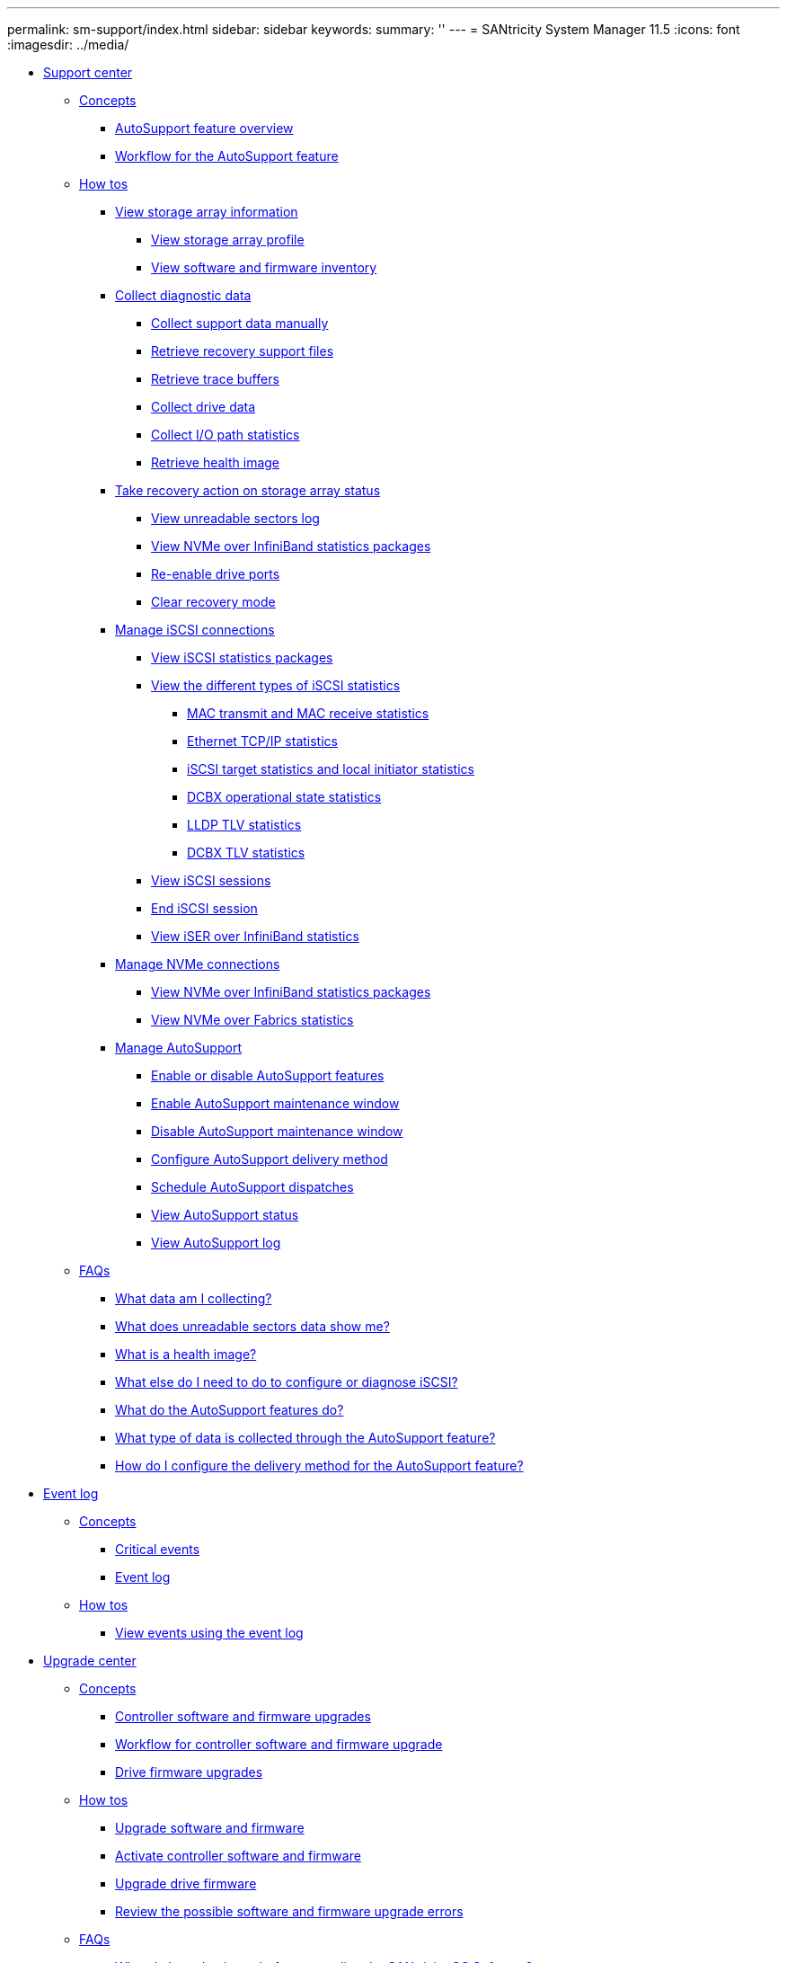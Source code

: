 ---
permalink: sm-support/index.html
sidebar: sidebar
keywords: 
summary: ''
---
= SANtricity System Manager 11.5
:icons: font
:imagesdir: ../media/

* xref:generic_support_center.adoc[Support center]
 ** xref:GUID-A1AC7A71-25D6-4C3D-B801-88C7406BC471-SUPPORT.adoc[Concepts]
  *** xref:concept_autosupport_feature_overview.adoc[AutoSupport feature overview]
  *** xref:concept_workflow_for_autosupport.adoc[Workflow for the AutoSupport feature]
 ** xref:GUID-C46DE94B-34D7-48C6-8881-C415F6E4D510-SUPPORT.adoc[How tos]
  *** xref:concept_view_storage_array_information.adoc[View storage array information]
   **** xref:task_view_storage_array_profile.adoc[View storage array profile]
   **** xref:task_view_software_and_firmware_inventory.adoc[View software and firmware inventory]
  *** xref:concept_collect_diagnostic_data.adoc[Collect diagnostic data]
   **** xref:task_collect_support_data_manually.adoc[Collect support data manually]
   **** xref:task_retrieve_recovery_support_files.adoc[Retrieve recovery support files]
   **** xref:task_retrieve_trace_buffers.adoc[Retrieve trace buffers]
   **** xref:task_collect_drive_data.adoc[Collect drive data]
   **** xref:task_collect_i_o_path_statistics.adoc[Collect I/O path statistics]
   **** xref:task_retrieve_health_image.adoc[Retrieve health image]
  *** xref:concept_take_recovery_action_on_storage_array_status.adoc[Take recovery action on storage array status]
   **** xref:task_view_unreadable_sectors_log.adoc[View unreadable sectors log]
   **** xref:task_view_nvme_over_infiniband_statistics_support.adoc[View NVMe over InfiniBand statistics packages]
   **** xref:task_re_enable_drive_ports.adoc[Re-enable drive ports]
   **** xref:task_clear_recovery_mode.adoc[Clear recovery mode]
  *** xref:concept_manage_iscsi_connections.adoc[Manage iSCSI connections]
   **** xref:task_view_iscsi_statistics_packages_support.adoc[View iSCSI statistics packages]
   **** xref:concept_view_the_different_types_of_iscsi_statistics.adoc[View the different types of iSCSI statistics]
    ***** xref:concept_mac_transmit_and_mac_receive_statistics.adoc[MAC transmit and MAC receive statistics]
    ***** xref:concept_ethernet_tcp_ip_statistics.adoc[Ethernet TCP/IP statistics]
    ***** xref:concept_iscsi_target_statistics_and_local_initiator_statistics.adoc[iSCSI target statistics and local initiator statistics]
    ***** xref:concept_dcbx_operational_state_statistics.adoc[DCBX operational state statistics]
    ***** xref:concept_lldp_tlv_statistics.adoc[LLDP TLV statistics]
    ***** xref:concept_dcbx_tlv_statistics.adoc[DCBX TLV statistics]
   **** xref:task_view_iscsi_sessions_support.adoc[View iSCSI sessions]
   **** xref:task_end_iscsi_session_support.adoc[End iSCSI session]
   **** xref:task_view_iser_over_infiniband_statistics_support.adoc[View iSER over InfiniBand statistics]
  *** xref:concept_manage_nvme_connections.adoc[Manage NVMe connections]
   **** xref:task_view_nvme_over_infiniband_statistics_support.adoc[View NVMe over InfiniBand statistics packages]
   **** xref:task_view_nvme_over_fabrics_statistics_support.adoc[View NVMe over Fabrics statistics]
  *** xref:concept_manage_autosupport.adoc[Manage AutoSupport]
   **** xref:task_enable_or_disable_autosupport_features.adoc[Enable or disable AutoSupport features]
   **** xref:task_enable_autosupport_maintenance_window.adoc[Enable AutoSupport maintenance window]
   **** xref:task_disable_autosupport_maintenance_window.adoc[Disable AutoSupport maintenance window]
   **** xref:task_configure_autosupport_delivery_method.adoc[Configure AutoSupport delivery method]
   **** xref:task_schedule_autosupport_dispatches.adoc[Schedule AutoSupport dispatches]
   **** xref:task_view_autosupport_status.adoc[View AutoSupport status]
   **** xref:task_view_autosupport_log.adoc[View AutoSupport log]
 ** xref:GUID-549C2152-3403-4F79-B6B1-C83C55F31F8D-SUPPORT.adoc[FAQs]
  *** xref:concept_which_data_am_i_collecting_in_a_customer_support_bundle.adoc[What data am I collecting?]
  *** xref:concept_what_does_unreadable_sectors_data_show_me.adoc[What does unreadable sectors data show me?]
  *** xref:concept_what_is_a_health_image.adoc[What is a health image?]
  *** xref:concept_what_else_do_i_need_to_do_to_configure_or_diagnose_iscsi.adoc[What else do I need to do to configure or diagnose iSCSI?]
  *** xref:concept_what_do_the_autosupport_features_do.adoc[What do the AutoSupport features do?]
  *** xref:concept_what_type_of_data_is_collected_through_autosupport.adoc[What type of data is collected through the AutoSupport feature?]
  *** xref:task_how_do_i_configure_the_delivery_method_for_autosupport.adoc[How do I configure the delivery method for the AutoSupport feature?]
* xref:generic_event_log.adoc[Event log]
 ** xref:GUID-A1AC7A71-25D6-4C3D-B801-88C7406BC471-EVENTS.adoc[Concepts]
  *** xref:concept_critical_events.adoc[Critical events]
  *** xref:concept_event_log.adoc[Event log]
 ** xref:GUID-C46DE94B-34D7-48C6-8881-C415F6E4D510-EVENTS.adoc[How tos]
  *** xref:task_view_events_using_the_event_log.adoc[View events using the event log]
* xref:generic_upgrade_center.adoc[Upgrade center]
 ** xref:GUID-A1AC7A71-25D6-4C3D-B801-88C7406BC471-UPGRADE.adoc[Concepts]
  *** xref:concept_controller_software_and_firmware_upgrades.adoc[Controller software and firmware upgrades]
  *** xref:concept_workflow_for_controller_software_and_firmware_upgrade.adoc[Workflow for controller software and firmware upgrade]
  *** xref:concept_drive_firmware_upgrades.adoc[Drive firmware upgrades]
 ** xref:GUID-C46DE94B-34D7-48C6-8881-C415F6E4D510-UPGRADE.adoc[How tos]
  *** xref:task_upgrade_controller_software_and_firmware.adoc[Upgrade software and firmware]
  *** xref:task_activate_controller_software_and_firmware.adoc[Activate controller software and firmware]
  *** xref:task_upgrade_drive_firmware.adoc[Upgrade drive firmware]
  *** xref:concept_review_the_possible_software_and_firmware_upgrade_errors.adoc[Review the possible software and firmware upgrade errors]
 ** xref:GUID-549C2152-3403-4F79-B6B1-C83C55F31F8D-UPGRADE.adoc[FAQs]
  *** xref:concept_what_do_i_need_to_know_before_upgrading_the_santricity_os_software.adoc[What do I need to know before upgrading the SANtricity OS Software?]
  *** xref:concept_what_do_i_need_to_know_before_suspending_iom_auto_synchronization.adoc[What do I need to know before suspending IOM auto-synchronization?]
  *** xref:concept_why_is_my_firmware_upgrade_progressing_so_slowly.adoc[Why is my firmware upgrade progressing so slowly?]
  *** xref:concept_what_do_i_need_to_know_before_upgrading_drive_firmware.adoc[What do I need to know before upgrading drive firmware?]
  *** xref:concept_how_do_i_choose_which_type_of_upgrade_to_perform.adoc[How do I choose which type of upgrade to perform?]
